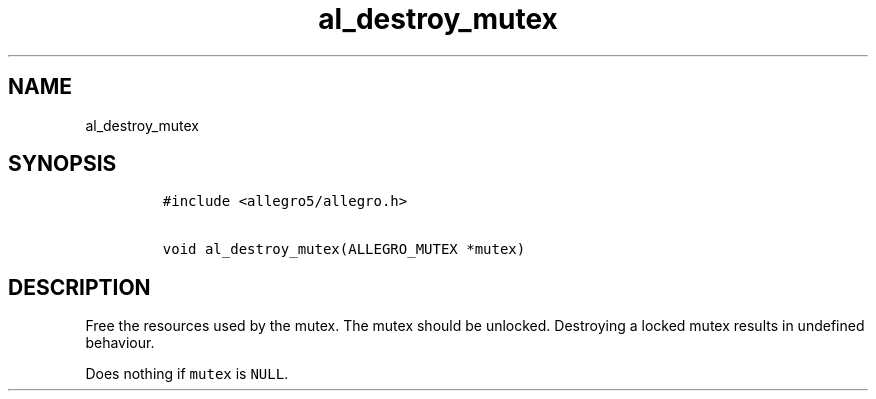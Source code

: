 .TH al_destroy_mutex 3 "" "Allegro reference manual"
.SH NAME
.PP
al_destroy_mutex
.SH SYNOPSIS
.IP
.nf
\f[C]
#include\ <allegro5/allegro.h>

void\ al_destroy_mutex(ALLEGRO_MUTEX\ *mutex)
\f[]
.fi
.SH DESCRIPTION
.PP
Free the resources used by the mutex.
The mutex should be unlocked.
Destroying a locked mutex results in undefined behaviour.
.PP
Does nothing if \f[C]mutex\f[] is \f[C]NULL\f[].
